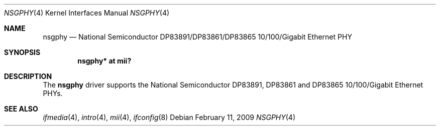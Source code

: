 .\"	$OpenBSD: nsgphy.4,v 1.10 2009/02/11 17:52:10 jmc Exp $
.\"
.\" Copyright (c) 2001 Nathan L. Binkert <binkertn@umich.edu>
.\"
.\" Permission to use, copy, modify, and distribute this software for any
.\" purpose with or without fee is hereby granted, provided that the above
.\" copyright notice and this permission notice appear in all copies.
.\"
.\" THE SOFTWARE IS PROVIDED "AS IS" AND THE AUTHOR DISCLAIMS ALL WARRANTIES
.\" WITH REGARD TO THIS SOFTWARE INCLUDING ALL IMPLIED WARRANTIES OF
.\" MERCHANTABILITY AND FITNESS. IN NO EVENT SHALL THE AUTHOR BE LIABLE FOR
.\" ANY SPECIAL, DIRECT, INDIRECT, OR CONSEQUENTIAL DAMAGES OR ANY DAMAGES
.\" WHATSOEVER RESULTING FROM LOSS OF USE, DATA OR PROFITS, WHETHER IN AN
.\" ACTION OF CONTRACT, NEGLIGENCE OR OTHER TORTIOUS ACTION, ARISING OUT OF
.\" OR IN CONNECTION WITH THE USE OR PERFORMANCE OF THIS SOFTWARE.
.Dd $Mdocdate: February 11 2009 $
.Dt NSGPHY 4
.Os
.Sh NAME
.Nm nsgphy
.Nd National Semiconductor DP83891/DP83861/DP83865 10/100/Gigabit Ethernet PHY
.Sh SYNOPSIS
.Cd "nsgphy* at mii?"
.Sh DESCRIPTION
The
.Nm
driver supports the National Semiconductor DP83891, DP83861 and
DP83865 10/100/Gigabit Ethernet PHYs.
.Sh SEE ALSO
.Xr ifmedia 4 ,
.Xr intro 4 ,
.Xr mii 4 ,
.Xr ifconfig 8
